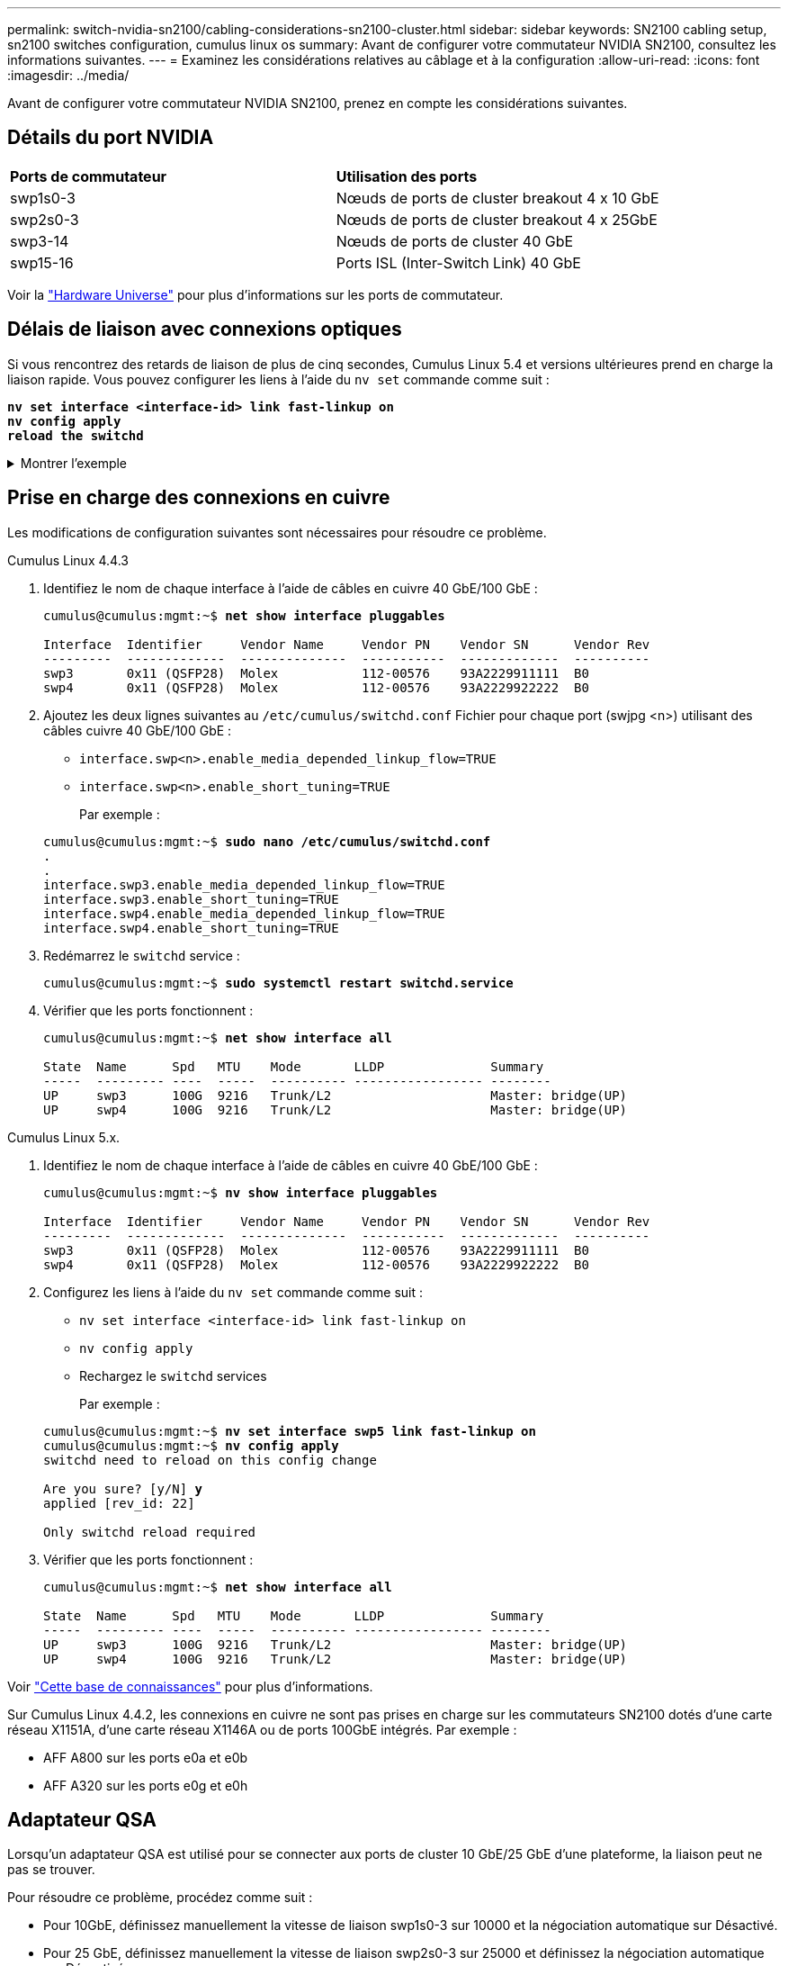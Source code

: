 ---
permalink: switch-nvidia-sn2100/cabling-considerations-sn2100-cluster.html 
sidebar: sidebar 
keywords: SN2100 cabling setup, sn2100 switches configuration, cumulus linux os 
summary: Avant de configurer votre commutateur NVIDIA SN2100, consultez les informations suivantes. 
---
= Examinez les considérations relatives au câblage et à la configuration
:allow-uri-read: 
:icons: font
:imagesdir: ../media/


[role="lead"]
Avant de configurer votre commutateur NVIDIA SN2100, prenez en compte les considérations suivantes.



== Détails du port NVIDIA

|===


| *Ports de commutateur* | *Utilisation des ports* 


 a| 
swp1s0-3
 a| 
Nœuds de ports de cluster breakout 4 x 10 GbE



 a| 
swp2s0-3
 a| 
Nœuds de ports de cluster breakout 4 x 25GbE



 a| 
swp3-14
 a| 
Nœuds de ports de cluster 40 GbE



 a| 
swp15-16
 a| 
Ports ISL (Inter-Switch Link) 40 GbE

|===
Voir la https://hwu.netapp.com/Switch/Index["Hardware Universe"^] pour plus d'informations sur les ports de commutateur.



== Délais de liaison avec connexions optiques

Si vous rencontrez des retards de liaison de plus de cinq secondes, Cumulus Linux 5.4 et versions ultérieures prend en charge la liaison rapide. Vous pouvez configurer les liens à l'aide du `nv set` commande comme suit :

[listing, subs="+quotes"]
----
*nv set interface <interface-id> link fast-linkup on*
*nv config apply*
*reload the switchd*
----
.Montrer l'exemple
[%collapsible]
====
[listing, subs="+quotes"]
----
cumulus@cumulus-cs13:mgmt:~$ *nv set interface swp5 link fast-linkup on*
cumulus@cumulus-cs13:mgmt:~$ *nv config apply*
*switchd need to reload on this config change*

Are you sure? [y/N] *y*
applied [rev_id: 22]

Only switchd reload required
----
====


== Prise en charge des connexions en cuivre

Les modifications de configuration suivantes sont nécessaires pour résoudre ce problème.

[role="tabbed-block"]
====
.Cumulus Linux 4.4.3
--
. Identifiez le nom de chaque interface à l'aide de câbles en cuivre 40 GbE/100 GbE :
+
[listing, subs="+quotes"]
----
cumulus@cumulus:mgmt:~$ *net show interface pluggables*

Interface  Identifier     Vendor Name     Vendor PN    Vendor SN      Vendor Rev
---------  -------------  --------------  -----------  -------------  ----------
swp3       0x11 (QSFP28)  Molex           112-00576    93A2229911111  B0
swp4       0x11 (QSFP28)  Molex           112-00576    93A2229922222  B0
----
. Ajoutez les deux lignes suivantes au `/etc/cumulus/switchd.conf` Fichier pour chaque port (swjpg <n>) utilisant des câbles cuivre 40 GbE/100 GbE :
+
** `interface.swp<n>.enable_media_depended_linkup_flow=TRUE`
** `interface.swp<n>.enable_short_tuning=TRUE`
+
Par exemple :

+
[listing, subs="+quotes"]
----
cumulus@cumulus:mgmt:~$ *sudo nano /etc/cumulus/switchd.conf*
.
.
interface.swp3.enable_media_depended_linkup_flow=TRUE
interface.swp3.enable_short_tuning=TRUE
interface.swp4.enable_media_depended_linkup_flow=TRUE
interface.swp4.enable_short_tuning=TRUE
----


. Redémarrez le `switchd` service :
+
[listing, subs="+quotes"]
----
cumulus@cumulus:mgmt:~$ *sudo systemctl restart switchd.service*
----
. Vérifier que les ports fonctionnent :
+
[listing, subs="+quotes"]
----
cumulus@cumulus:mgmt:~$ *net show interface all*

State  Name      Spd   MTU    Mode       LLDP              Summary
-----  --------- ----  -----  ---------- ----------------- --------
UP     swp3      100G  9216   Trunk/L2                     Master: bridge(UP)
UP     swp4      100G  9216   Trunk/L2                     Master: bridge(UP)
----


--
.Cumulus Linux 5.x.
--
. Identifiez le nom de chaque interface à l'aide de câbles en cuivre 40 GbE/100 GbE :
+
[listing, subs="+quotes"]
----
cumulus@cumulus:mgmt:~$ *nv show interface pluggables*

Interface  Identifier     Vendor Name     Vendor PN    Vendor SN      Vendor Rev
---------  -------------  --------------  -----------  -------------  ----------
swp3       0x11 (QSFP28)  Molex           112-00576    93A2229911111  B0
swp4       0x11 (QSFP28)  Molex           112-00576    93A2229922222  B0
----
. Configurez les liens à l'aide du `nv set` commande comme suit :
+
** `nv set interface <interface-id> link fast-linkup on`
** `nv config apply`
** Rechargez le `switchd` services
+
Par exemple :

+
[listing, subs="+quotes"]
----
cumulus@cumulus:mgmt:~$ *nv set interface swp5 link fast-linkup on*
cumulus@cumulus:mgmt:~$ *nv config apply*
switchd need to reload on this config change

Are you sure? [y/N] *y*
applied [rev_id: 22]

Only switchd reload required
----


. Vérifier que les ports fonctionnent :
+
[listing, subs="+quotes"]
----
cumulus@cumulus:mgmt:~$ *net show interface all*

State  Name      Spd   MTU    Mode       LLDP              Summary
-----  --------- ----  -----  ---------- ----------------- --------
UP     swp3      100G  9216   Trunk/L2                     Master: bridge(UP)
UP     swp4      100G  9216   Trunk/L2                     Master: bridge(UP)
----


--
====
Voir https://kb.netapp.com/Advice_and_Troubleshooting/Data_Storage_Systems/Fabric_Interconnect_and_Management_Switches/NVIDIA_SN2100_switch_fails_to_connect_using_40_100GbE_copper_cable["Cette base de connaissances"^] pour plus d'informations.

Sur Cumulus Linux 4.4.2, les connexions en cuivre ne sont pas prises en charge sur les commutateurs SN2100 dotés d'une carte réseau X1151A, d'une carte réseau X1146A ou de ports 100GbE intégrés. Par exemple :

* AFF A800 sur les ports e0a et e0b
* AFF A320 sur les ports e0g et e0h




== Adaptateur QSA

Lorsqu'un adaptateur QSA est utilisé pour se connecter aux ports de cluster 10 GbE/25 GbE d'une plateforme, la liaison peut ne pas se trouver.

Pour résoudre ce problème, procédez comme suit :

* Pour 10GbE, définissez manuellement la vitesse de liaison swp1s0-3 sur 10000 et la négociation automatique sur Désactivé.
* Pour 25 GbE, définissez manuellement la vitesse de liaison swp2s0-3 sur 25000 et définissez la négociation automatique sur Désactivé.



NOTE: Si vous utilisez des adaptateurs QSA 10 GbE/25 GbE, insérez-les dans des ports 40 GbE/100 GbE non séparationés (swp3-swp14). N'insérez pas la carte QSA dans un port configuré pour le tri.



== Définition de la vitesse de l'interface sur les ports écorchés

Selon l'émetteur-récepteur du port de commutateur, vous devrez peut-être régler la vitesse de l'interface de commutateur sur une vitesse fixe. Si vous utilisez des ports de dérivation 10 GbE et 25 GbE, vérifiez que la négociation automatique est désactivée et définissez la vitesse de l'interface sur le commutateur.

[role="tabbed-block"]
====
.Cumulus Linux 4.4.3
--
Par exemple :

[listing, subs="+quotes"]
----
cumulus@cumulus:mgmt:~$ *net add int swp1s3 link autoneg off && net com*
--- /etc/network/interfaces     2019-11-17 00:17:13.470687027 +0000
+++ /run/nclu/ifupdown2/interfaces.tmp  2019-11-24 00:09:19.435226258 +0000
@@ -37,21 +37,21 @@
     alias 10G Intra-Cluster Node
     link-autoneg off
     link-speed 10000  *<---- port speed set*
     mstpctl-bpduguard yes
     mstpctl-portadminedge yes
     mtu 9216

auto swp1s3
iface swp1s3
     alias 10G Intra-Cluster Node
-    link-autoneg off
+    link-autoneg on
     link-speed 10000 *<---- port speed set*
     mstpctl-bpduguard yes
     mstpctl-portadminedge yes
     mtu 9216

auto swp2s0
iface swp2s0
     alias 25G Intra-Cluster Node
     link-autoneg off
     link-speed 25000 *<---- port speed set*
----
Vérifiez l'état de l'interface et du port pour vous assurer que les paramètres sont appliqués :

[listing, subs="+quotes"]
----
cumulus@cumulus:mgmt:~$ *net show interface*

State  Name      Spd    MTU    Mode        LLDP             Summary
-----  --------  -----  -----  ----------  ---------------  --------------------------------------
.
.
UP     swp1s0     10G   9216   Trunk/L2    cs07 (e4c)       Master: br_default(UP)
UP     swp1s1     10G   9216   Trunk/L2    cs07 (e4d)       Master: br_default(UP)
UP     swp1s2     10G   9216   Trunk/L2    cs08 (e4c)       Master: br_default(UP)
UP     swp1s3     10G   9216   Trunk/L2    cs08 (e4d)       Master: br_default(UP)
.
.
UP     swp3       40G   9216   Trunk/L2    cs03 (e4e)       Master: br_default(UP)
UP     swp4       40G   9216   Trunk/L2    cs04 (e4e)       Master: br_default(UP)
DN     swp5       N/A   9216   Trunk/L2                     Master: br_default(UP)
DN     swp6       N/A   9216   Trunk/L2                     Master: br_default(UP)
DN     swp7       N/A   9216   Trunk/L2                     Master: br_default(UP)
.
.
UP     swp15      100G  9216   BondMember  cs01 (swp15)     Master: cluster_isl(UP)
UP     swp16      100G  9216   BondMember  cs01 (swp16)     Master: cluster_isl(UP)
.
.
----
--
.Cumulus Linux 5.x.
--
Par exemple :

[listing, subs="+quotes"]
----
cumulus@cumulus:mgmt:~$ *nv set interface swp1s3 link auto-negotiate off*
cumulus@cumulus:mgmt:~$ *nv set interface swp1s3 link speed 10G*
cumulus@cumulus:mgmt:~$ *nv show interface swp1s3*

link                                                                                            
  auto-negotiate        off                     off                     off                   
  duplex                full                    full                    full                  
  speed                 10G                     10G                     10G                   
  fec                   auto                    auto                    auto                  
  mtu                   9216                    9216                    9216                  
[breakout]                                                                                    
  state                 up                      up                      up
----
Vérifiez l'état de l'interface et du port pour vous assurer que les paramètres sont appliqués :

[listing, subs="+quotes"]
----
cumulus@cumulus:mgmt:~$ *nv show interface*

State  Name      Spd    MTU    Mode        LLDP             Summary
-----  --------  -----  -----  ----------  ---------------  --------------------------------------
.
.
UP     swp1s0     10G   9216   Trunk/L2    cs07 (e4c)       Master: br_default(UP)
UP     swp1s1     10G   9216   Trunk/L2    cs07 (e4d)       Master: br_default(UP)
UP     swp1s2     10G   9216   Trunk/L2    cs08 (e4c)       Master: br_default(UP)
UP     swp1s3     10G   9216   Trunk/L2    cs08 (e4d)       Master: br_default(UP)
.
.
UP     swp3       40G   9216   Trunk/L2    cs03 (e4e)       Master: br_default(UP)
UP     swp4       40G   9216   Trunk/L2    cs04 (e4e)       Master: br_default(UP)
DN     swp5       N/A   9216   Trunk/L2                     Master: br_default(UP)
DN     swp6       N/A   9216   Trunk/L2                     Master: br_default(UP)
DN     swp7       N/A   9216   Trunk/L2                     Master: br_default(UP)
.
.
UP     swp15      100G  9216   BondMember  cs01 (swp15)     Master: cluster_isl(UP)
UP     swp16      100G  9216   BondMember  cs01 (swp16)     Master: cluster_isl(UP)
.
.
----
--
====
.Et la suite ?
link:install-cable-shelves-sn2100-cluster.html["Reliez les tiroirs NS224 au stockage relié au commutateur"].
